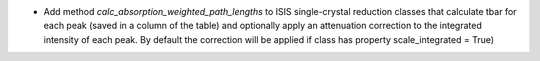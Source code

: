 - Add method `calc_absorption_weighted_path_lengths` to ISIS single-crystal reduction classes that calculate tbar for each peak (saved in a column of the table) and optionally apply an attenuation correction to the integrated intensity of each peak. By default the correction will be applied if class has property scale_integrated = True)
